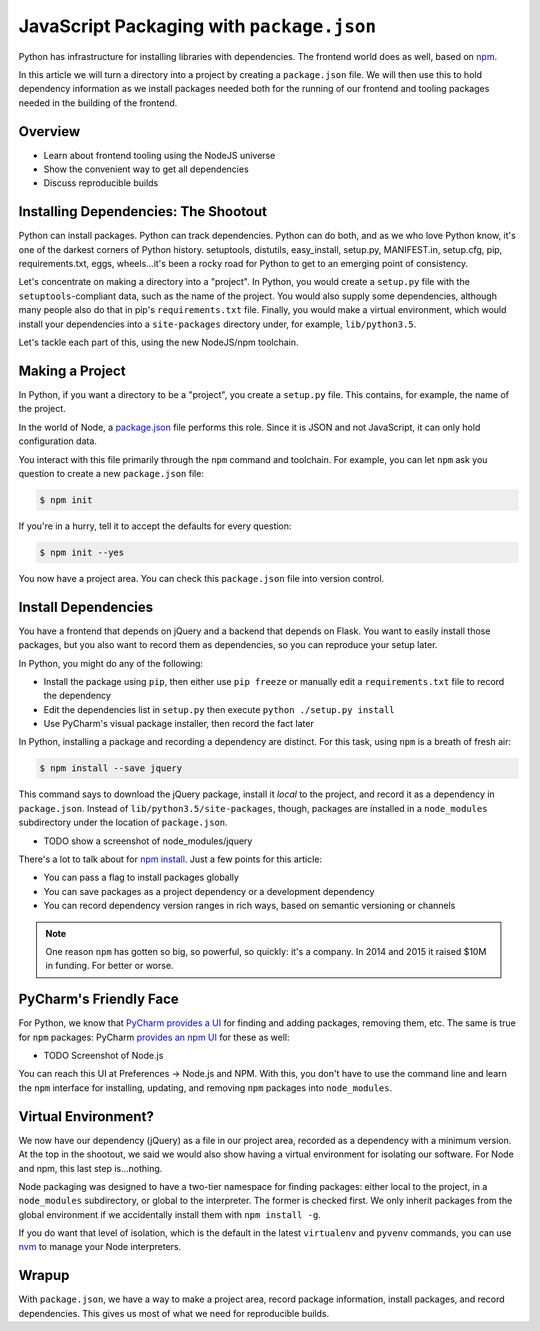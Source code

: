 ==========================================
JavaScript Packaging with ``package.json``
==========================================


Python has infrastructure for installing libraries with dependencies.
The frontend world does as well, based on `npm <https://npmjs.org/>`_.

In this article we will turn a directory into a project by creating a
``package.json`` file. We will then use this to hold dependency
information as we install packages needed both for the running of our
frontend and tooling packages needed in the building of the frontend.

Overview
========

- Learn about frontend tooling using the NodeJS universe

- Show the convenient way to get all dependencies

- Discuss reproducible builds

Installing Dependencies: The Shootout
=====================================

Python can install packages. Python can track dependencies. Python can
do both, and as we who love Python know, it's one of the darkest corners
of Python history. setuptools, distutils, easy_install, setup.py,
MANIFEST.in, setup.cfg, pip, requirements.txt, eggs, wheels...it's been
a rocky road for Python to get to an emerging point of consistency.

Let's concentrate on making a directory into a "project". In Python,
you would create a ``setup.py`` file with the ``setuptools``-compliant
data, such as the name of the project. You would also supply some
dependencies, although many people also do that in pip's
``requirements.txt`` file. Finally, you would make a virtual
environment, which would install your dependencies into a
``site-packages`` directory under, for example, ``lib/python3.5``.

Let's tackle each part of this, using the new NodeJS/npm toolchain.

Making a Project
================

In Python, if you want a directory to be a "project", you create a
``setup.py`` file. This contains, for example, the name of the project.

In the world of Node, a `package.json
<https://docs.npmjs.com/files/package.json>`_ file performs this role.
Since it is JSON and not JavaScript, it can only hold configuration data.

You interact with this file primarily through the ``npm`` command and
toolchain. For example, you can let ``npm`` ask you question to create a
new ``package.json`` file:

.. code-block:: bash

    $ npm init

If you're in a hurry, tell it to accept the defaults for every question:

.. code-block:: bash

    $ npm init --yes

You now have a project area. You can check this ``package.json`` file into
version control.

Install Dependencies
====================

You have a frontend that depends on jQuery and a backend that depends on
Flask. You want to easily install those packages, but you also want
to record them as dependencies, so you can reproduce your setup later.

In Python, you might do any of the following:

- Install the package using ``pip``, then either use ``pip freeze`` or
  manually edit a ``requirements.txt`` file to record the dependency

- Edit the dependencies list in ``setup.py`` then execute ``python
  ./setup.py install``

- Use PyCharm's visual package installer, then record the fact later

In Python, installing a package and recording a dependency are distinct.
For this task, using ``npm`` is a breath of fresh air:

.. code-block:: bash

    $ npm install --save jquery

This command says to download the jQuery package, install it *local* to
the project, and record it as a dependency in ``package.json``. Instead
of ``lib/python3.5/site-packages``, though, packages are installed
in a ``node_modules`` subdirectory under the location of
``package.json``.

- TODO show a screenshot of node_modules/jquery

There's a lot to talk about for `npm install
<https://docs.npmjs.com/cli/install>`_. Just a few points for this
article:

- You can pass a flag to install packages globally

- You can save packages as a project dependency or a development
  dependency

- You can record dependency version ranges in rich ways, based on
  semantic versioning or channels

.. note::

    One reason ``npm`` has gotten so big, so powerful, so quickly: it's
    a company. In 2014 and 2015 it raised $10M in funding. For
    better or worse.

PyCharm's Friendly Face
=======================

For Python, we know that `PyCharm provides a UI
<https://www.jetbrains.com/pycharm/help/installing-uninstalling-and-upgrading-packages.html>`_
for finding and adding packages, removing them, etc. The same is true for
``npm`` packages: PyCharm `provides an npm UI
<https://www.jetbrains.com/pycharm/help/node-js-and-npm.html>`_
for these as well:

- TODO Screenshot of Node.js

You can reach this UI at Preferences -> Node.js and NPM. With this, you
don't have to use the command line and learn the ``npm`` interface for
installing, updating, and removing ``npm`` packages into ``node_modules``.

Virtual Environment?
====================

We now have our dependency (jQuery) as a file in our project area,
recorded as a dependency with a minimum version. At the top in
the shootout, we said we would also show having a virtual
environment for isolating our software. For Node and npm, this
last step is...nothing.

Node packaging was designed to have a two-tier namespace for finding
packages: either local to the project, in a ``node_modules``
subdirectory, or global to the interpreter. The former is checked
first. We only inherit packages from the global environment if
we accidentally install them with ``npm install -g``.

If you do want that level of isolation, which is the default in
the latest ``virtualenv`` and ``pyvenv`` commands, you can use
`nvm <https://github.com/creationix/nvm>`_ to manage your Node
interpreters.

Wrapup
======

With ``package.json``, we have a way to make a project area,
record package information, install packages, and record dependencies.
This gives us most of what we need for reproducible builds.
